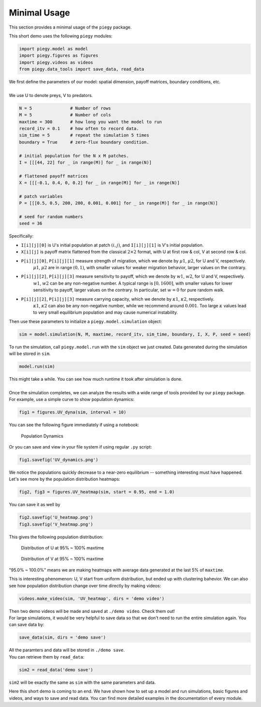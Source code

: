 .. _Minimal_Usage:

Minimal Usage
================

This section provides a minimal usage of the ``piegy`` package.

.. line-block::
    This short demo uses the following ``piegy`` modules:

.. code-block:: python

    import piegy.model as model
    import piegy.figures as figures
    import piegy.videos as videos
    from piegy.data_tools import save_data, read_data


.. line-block::
    We first define the parameters of our model: spatial dimension, payoff matrices, boundary conditions, etc.
    
    We use U to denote preys, V to predators.

.. code-block:: python

    N = 5               # Number of rows
    M = 5               # Number of cols
    maxtime = 300       # how long you want the model to run
    record_itv = 0.1    # how often to record data.
    sim_time = 5        # repeat the simulation 5 times
    boundary = True     # zero-flux boundary condition.

    # initial population for the N x M patches. 
    I = [[[44, 22] for _ in range(M)] for _ in range(N)]
    
    # flattened payoff matrices
    X = [[[-0.1, 0.4, 0, 0.2] for _ in range(M)] for _ in range(N)]
    
    # patch variables
    P = [[[0.5, 0.5, 200, 200, 0.001, 0.001] for _ in range(M)] for _ in range(N)]

    # seed for random numbers
    seed = 36

.. _IXP_explanation:

Specifically:

* ``I[i][j][0]`` is U's initial population at patch :math:`(i,j)`, and ``I[i][j][1]`` is V's initial population.
* ``X[i][j]`` is payoff matrix flattened from the classical  :math:`2 \times 2` format, with U at first row & col, V at second row & col.
* ``P[i][j][0]``, ``P[i][j][1]`` measure strength of migration, which we denote by :math:`\mu1`, :math:`\mu2`, for U and V, respectively. 
    :math:`\mu1`, :math:`\mu2` are in range :math:`(0,1)`, with smaller values for weaker migration behavior, larger values on the contrary.
* ``P[i][j][2]``, ``P[i][j][3]`` measure sensitivity to payoff, which we denote by :math:`w1`, :math:`w2`, for U and V, respectively.
    :math:`w1`, :math:`w2` can be any non-negative number. A typical range is :math:`[0, 1600]`, with smaller values for lower sensitivity to payoff, larger values on the contrary. In particular, set :math:`w=0` for pure random walk.
* ``P[i][j][2]``, ``P[i][j][3]`` measure carrying capacity, which we denote by :math:`\kappa1`, :math:`\kappa2`, respectively.
    :math:`\kappa1`, :math:`\kappa2` can also be any non-negative number, while we recommend around :math:`0.001`. Too large :math:`\kappa` values lead to very small equilibrium population and may cause numerical instability.

.. line-block::
    Then use these parameters to initialize a ``piegy.model.simulation`` object:

.. code-block:: python

    sim = model.simulation(N, M, maxtime, record_itv, sim_time, boundary, I, X, P, seed = seed)

.. line-block::
    To run the simulation, call ``piegy.model.run`` with the ``sim`` object we just created. Data generated during the simulation will be stored in ``sim``.

.. code-block:: python

    model.run(sim)

.. line-block::
    This might take a while. You can see how much runtime it took after simulation is done.

    Once the simulation completes, we can analyze the results with a wide range of tools provided by our ``piegy`` package. For example, use a simple curve to show population dynamics:

.. code-block:: python

    fig1 = figures.UV_dyna(sim, interval = 10)

.. line-block::
    You can see the following figure immediately if using a notebook:

.. figure:: images/Min_Usage/min_usage_UV_dyna.png

    Population Dynamics

.. line-block::
    Or you can save and view in your file system if using regular ``.py`` script:

.. code-block:: python

    fig1.savefig('UV_dynamics.png')

.. line-block::
    We notice the populations quickly decrease to a near-zero equilibrium -- something interesting must have happened. Let's see more by the population distribution heatmaps:

.. code-block:: python

    fig2, fig3 = figures.UV_heatmap(sim, start = 0.95, end = 1.0)

.. line-block::
    You can save it as well by

.. code-block:: python

    fig2.savefig('U_heatmap.png')
    fig3.savefig('V_heatmap.png')

.. line-block::
    This gives the following population distribution:

.. figure:: images/Min_Usage/min_usage_U_hmap.png

    Distribution of U at 95% ~ 100% maxtime

.. figure:: images/Min_Usage/min_usage_V_hmap.png

    Distribution of V at 95% ~ 100% maxtime

"95.0% ~ 100.0%" means we are making heatmaps with average data generated at the last 5% of ``maxtime``.

This is interesting phenomenon: U, V start from uniform distribution, but ended up with clustering bahevior.
We can also see how population distribution change over time directly by making videos:

.. code-block:: python

    videos.make_video(sim, 'UV_heatmap', dirs = 'demo video')

.. line-block::
    Then two demo videos will be made and saved at ``./demo video``. Check them out!

.. line-block::
    For large simulations, it would be very helpful to save data so that we don't need to run the entire simulation again. You can save data by:

.. code-block:: python

    save_data(sim, dirs = 'demo save')

.. line-block::
    All the paramters and data will be stored in ``./demo save``.
    You can retrieve them by ``read_data``:

.. code-block:: python

    sim2 = read_data('demo save')

``sim2`` will be exactly the same as ``sim`` with the same parameters and data.

Here this short demo is coming to an end. We have shown how to set up a model and run simulations, basic figures and videos, and ways to save and read data. 
You can find more detailed examples in the documentation of every module.

